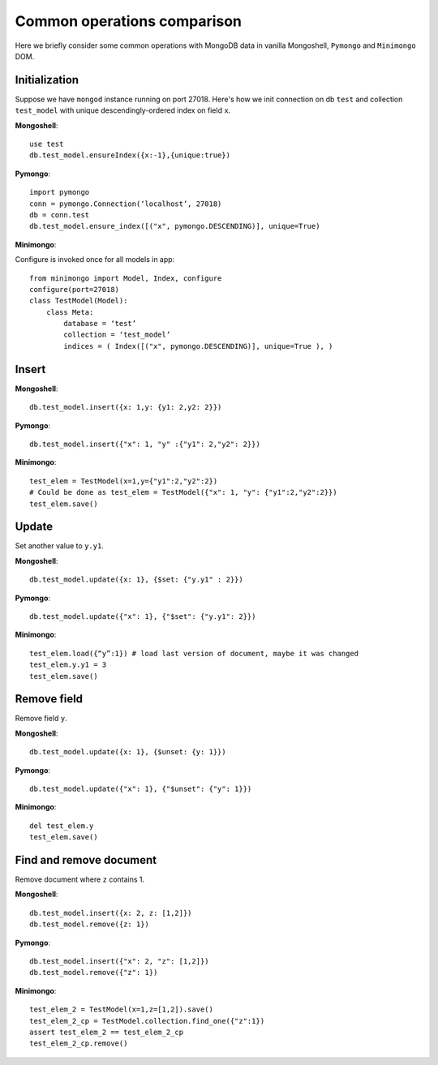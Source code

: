 ============================
Common operations comparison
============================
Here we briefly consider some common operations with MongoDB data in
vanilla Mongoshell, ``Pymongo`` and ``Minimongo`` DOM.

Initialization
--------------

Suppose we have ``mongod`` instance running on port 27018. Here's how we init
connection on db ``test`` and collection ``test_model`` with unique descendingly-ordered
index on field ``x``.

**Mongoshell**::

    use test
    db.test_model.ensureIndex({x:-1},{unique:true})

**Pymongo**::

    import pymongo
    conn = pymongo.Connection(‘localhost’, 27018)
    db = conn.test
    db.test_model.ensure_index([("x", pymongo.DESCENDING)], unique=True)

**Minimongo**:

Configure is invoked once for all models in app::

    from minimongo import Model, Index, configure
    configure(port=27018)
    class TestModel(Model):
        class Meta:
            database = ‘test’
            collection = ‘test_model’
            indices = ( Index([("x", pymongo.DESCENDING)], unique=True ), )

Insert
------

**Mongoshell**::

    db.test_model.insert({x: 1,y: {y1: 2,y2: 2}})

**Pymongo**::

    db.test_model.insert({"x": 1, "y" :{"y1": 2,"y2": 2}})

**Minimongo**::

    test_elem = TestModel(x=1,y={"y1":2,"y2":2})
    # Could be done as test_elem = TestModel({"x": 1, "y": {"y1":2,"y2":2}})
    test_elem.save()

Update
------

Set another value to ``y.y1``.

**Mongoshell**::

    db.test_model.update({x: 1}, {$set: {"y.y1" : 2}})

**Pymongo**::

    db.test_model.update({"x": 1}, {"$set": {"y.y1": 2}})

**Minimongo**::

    test_elem.load({“y”:1}) # load last version of document, maybe it was changed
    test_elem.y.y1 = 3
    test_elem.save()

Remove field
------------

Remove field ``y``.

**Mongoshell**::

    db.test_model.update({x: 1}, {$unset: {y: 1}})

**Pymongo**::

    db.test_model.update({"x": 1}, {"$unset": {"y": 1}})

**Minimongo**::

    del test_elem.y
    test_elem.save()

Find and remove document
------------------------

Remove document where ``z`` contains 1.

**Mongoshell**::

    db.test_model.insert({x: 2, z: [1,2]})
    db.test_model.remove({z: 1})

**Pymongo**::

    db.test_model.insert({"x": 2, "z": [1,2]})
    db.test_model.remove({"z": 1})

**Minimongo**::

    test_elem_2 = TestModel(x=1,z=[1,2]).save()
    test_elem_2_cp = TestModel.collection.find_one({"z":1})
    assert test_elem_2 == test_elem_2_cp
    test_elem_2_cp.remove()
